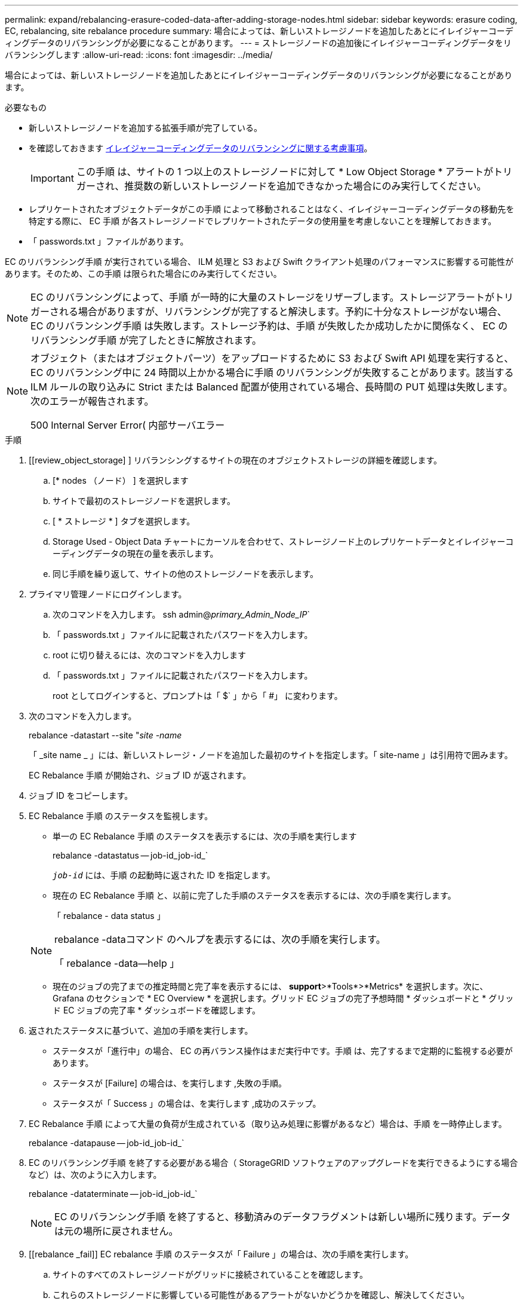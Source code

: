 ---
permalink: expand/rebalancing-erasure-coded-data-after-adding-storage-nodes.html 
sidebar: sidebar 
keywords: erasure coding, EC, rebalancing, site rebalance procedure 
summary: 場合によっては、新しいストレージノードを追加したあとにイレイジャーコーディングデータのリバランシングが必要になることがあります。 
---
= ストレージノードの追加後にイレイジャーコーディングデータをリバランシングします
:allow-uri-read: 
:icons: font
:imagesdir: ../media/


[role="lead"]
場合によっては、新しいストレージノードを追加したあとにイレイジャーコーディングデータのリバランシングが必要になることがあります。

.必要なもの
* 新しいストレージノードを追加する拡張手順が完了している。
* を確認しておきます xref:considerations-for-rebalancing-erasure-coded-data.adoc[イレイジャーコーディングデータのリバランシングに関する考慮事項]。
+

IMPORTANT: この手順 は、サイトの 1 つ以上のストレージノードに対して * Low Object Storage * アラートがトリガーされ、推奨数の新しいストレージノードを追加できなかった場合にのみ実行してください。

* レプリケートされたオブジェクトデータがこの手順 によって移動されることはなく、イレイジャーコーディングデータの移動先を特定する際に、 EC 手順 が各ストレージノードでレプリケートされたデータの使用量を考慮しないことを理解しておきます。
* 「 passwords.txt 」ファイルがあります。


EC のリバランシング手順 が実行されている場合、 ILM 処理と S3 および Swift クライアント処理のパフォーマンスに影響する可能性があります。そのため、この手順 は限られた場合にのみ実行してください。


NOTE: EC のリバランシングによって、手順 が一時的に大量のストレージをリザーブします。ストレージアラートがトリガーされる場合がありますが、リバランシングが完了すると解決します。予約に十分なストレージがない場合、 EC のリバランシング手順 は失敗します。ストレージ予約は、手順 が失敗したか成功したかに関係なく、 EC のリバランシング手順 が完了したときに解放されます。

[NOTE]
====
オブジェクト（またはオブジェクトパーツ）をアップロードするために S3 および Swift API 処理を実行すると、 EC のリバランシング中に 24 時間以上かかる場合に手順 のリバランシングが失敗することがあります。該当する ILM ルールの取り込みに Strict または Balanced 配置が使用されている場合、長時間の PUT 処理は失敗します。次のエラーが報告されます。

500 Internal Server Error( 内部サーバエラー

====
.手順
. [[review_object_storage] ] リバランシングするサイトの現在のオブジェクトストレージの詳細を確認します。
+
.. [* nodes （ノード） ] を選択します
.. サイトで最初のストレージノードを選択します。
.. [ * ストレージ * ] タブを選択します。
.. Storage Used - Object Data チャートにカーソルを合わせて、ストレージノード上のレプリケートデータとイレイジャーコーディングデータの現在の量を表示します。
.. 同じ手順を繰り返して、サイトの他のストレージノードを表示します。


. プライマリ管理ノードにログインします。
+
.. 次のコマンドを入力します。 ssh admin@_primary_Admin_Node_IP_`
.. 「 passwords.txt 」ファイルに記載されたパスワードを入力します。
.. root に切り替えるには、次のコマンドを入力します
.. 「 passwords.txt 」ファイルに記載されたパスワードを入力します。
+
root としてログインすると、プロンプトは「 $` 」から「 #」 に変わります。



. 次のコマンドを入力します。
+
rebalance -datastart --site "_site -name_

+
「 _site name _ 」には、新しいストレージ・ノードを追加した最初のサイトを指定します。「 site-name 」は引用符で囲みます。

+
EC Rebalance 手順 が開始され、ジョブ ID が返されます。

. ジョブ ID をコピーします。
. EC Rebalance 手順 のステータスを監視します。
+
** 単一の EC Rebalance 手順 のステータスを表示するには、次の手順を実行します
+
rebalance -datastatus -- job-id_job-id_`

+
`_job-id_` には、手順 の起動時に返された ID を指定します。

** 現在の EC Rebalance 手順 と、以前に完了した手順のステータスを表示するには、次の手順を実行します。
+
「 rebalance - data status 」

+
[NOTE]
====
rebalance -dataコマンド のヘルプを表示するには、次の手順を実行します。

「 rebalance -data--help 」

====
** 現在のジョブの完了までの推定時間と完了率を表示するには、 *support*>*Tools*>*Metrics* を選択します。次に、 Grafana のセクションで * EC Overview * を選択します。グリッド EC ジョブの完了予想時間 * ダッシュボードと * グリッド EC ジョブの完了率 * ダッシュボードを確認します。


. 返されたステータスに基づいて、追加の手順を実行します。
+
** ステータスが「進行中」の場合、 EC の再バランス操作はまだ実行中です。手順 は、完了するまで定期的に監視する必要があります。
** ステータスが [Failure] の場合は、を実行します ,失敗の手順。
** ステータスが「 Success 」の場合は、を実行します ,成功のステップ。


. EC Rebalance 手順 によって大量の負荷が生成されている（取り込み処理に影響があるなど）場合は、手順 を一時停止します。
+
rebalance -datapause -- job-id_job-id_`

. EC のリバランシング手順 を終了する必要がある場合（ StorageGRID ソフトウェアのアップグレードを実行できるようにする場合など）は、次のように入力します。
+
rebalance -dataterminate -- job-id_job-id_`

+

NOTE: EC のリバランシング手順 を終了すると、移動済みのデータフラグメントは新しい場所に残ります。データは元の場所に戻されません。

. [[rebalance _fail]] EC rebalance 手順 のステータスが「 Failure 」の場合は、次の手順を実行します。
+
.. サイトのすべてのストレージノードがグリッドに接続されていることを確認します。
.. これらのストレージノードに影響している可能性があるアラートがないかどうかを確認し、解決してください。
+
特定のアラートの詳細については、監視とトラブルシューティングの手順を参照してください。

.. EC rebalance 手順 ： +`rebalance -datastart – job-id_job-id_` を再起動します
.. EC Rebalance 手順 のステータスがまだ Failure の場合は、テクニカル・サポートに連絡してください。


. [[rebalance _cuccess] 手順 のステータスが「 Success 」の場合は、オプションで ,オブジェクトストレージを確認する をクリックすると、サイトの最新の詳細が表示されます。
+
イレイジャーコーディングされたデータをサイトのストレージノード間でより均等に配置します。

. 複数のサイトでイレイジャーコーディングを使用している場合は、影響を受ける他のすべてのサイトに対してこの手順 を実行します。

